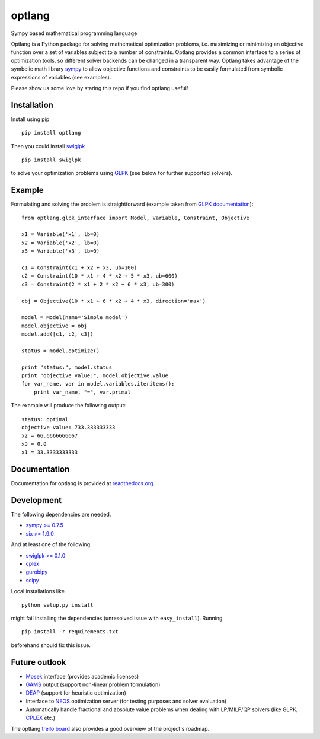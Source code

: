 optlang
=======

Sympy based mathematical programming language

|PyPI| |License| |Travis| |Appveyor| |Coverage Status| |Documentation Status| |DOI|


Optlang is a Python package for solving mathematical optimization
problems, i.e. maximizing or minimizing an objective function over a set
of variables subject to a number of constraints. Optlang provides a
common interface to a series of optimization tools, so different solver
backends can be changed in a transparent way.
Optlang takes advantage of the symbolic math library
`sympy <http://sympy.org/en/index.html>`__ to allow objective functions
and constraints to be easily formulated from symbolic expressions of
variables (see examples).

Please show us some love by staring this repo if you find optlang useful!

Installation
~~~~~~~~~~~~

Install using pip

::

    pip install optlang

Then you could install `swiglpk <https://github.com/biosustain/swiglpk>`_

::

    pip install swiglpk
    
to solve your optimization problems using `GLPK <https://www.gnu.org/software/glpk/>`_ (see below for further supported solvers).

Example
~~~~~~~

Formulating and solving the problem is straightforward (example taken
from `GLPK documentation <http://www.gnu.org/software/glpk>`__):

::

    from optlang.glpk_interface import Model, Variable, Constraint, Objective

    x1 = Variable('x1', lb=0)
    x2 = Variable('x2', lb=0)
    x3 = Variable('x3', lb=0)

    c1 = Constraint(x1 + x2 + x3, ub=100)
    c2 = Constraint(10 * x1 + 4 * x2 + 5 * x3, ub=600)
    c3 = Constraint(2 * x1 + 2 * x2 + 6 * x3, ub=300)

    obj = Objective(10 * x1 + 6 * x2 + 4 * x3, direction='max')

    model = Model(name='Simple model')
    model.objective = obj
    model.add([c1, c2, c3])

    status = model.optimize()

    print "status:", model.status
    print "objective value:", model.objective.value
    for var_name, var in model.variables.iteritems():
        print var_name, "=", var.primal

The example will produce the following output:

::

    status: optimal
    objective value: 733.333333333
    x2 = 66.6666666667
    x3 = 0.0
    x1 = 33.3333333333

Documentation
~~~~~~~~~~~~~

Documentation for optlang is provided at
`readthedocs.org <http://optlang.readthedocs.org/en/latest/>`__.

Development
~~~~~~~~~~~

The following dependencies are needed.

-  `sympy >= 0.7.5 <http://sympy.org/en/index.html>`__
-  `six >= 1.9.0 <https://pypi.python.org/pypi/six>`__

And at least one of the following

-  `swiglpk >= 0.1.0 <https://pypi.python.org/pypi/swiglpk>`__
-  `cplex <https://www-01.ibm.com/software/commerce/optimization/cplex-optimizer/>`__
-  `gurobipy <http://www.gurobi.com>`__
-  `scipy <http://www.scipy.org>`__

Local installations like

::

    python setup.py install
     

might fail installing the dependencies (unresolved issue with
``easy_install``). Running

::

    pip install -r requirements.txt

beforehand should fix this issue.

Future outlook
~~~~~~~~~~~~~~

-  `Mosek <http://www.mosek.com/>`__ interface (provides academic
   licenses)
-  `GAMS <http://www.gams.com/>`__ output (support non-linear problem
   formulation)
-  `DEAP <https://code.google.com/p/deap/>`__ (support for heuristic
   optimization)
-  Interface to `NEOS <http://www.neos-server.org/neos/>`__ optimization
   server (for testing purposes and solver evaluation)
-  Automatically handle fractional and absolute value problems when
   dealing with LP/MILP/QP solvers (like GLPK,
   `CPLEX <http://www-01.ibm.com/software/commerce/optimization/cplex-optimizer/>`__
   etc.)

The optlang `trello board <https://trello.com/b/aiwfbVKO/optlang>`__
also provides a good overview of the project's roadmap.

.. |PyPI| image:: https://img.shields.io/pypi/v/optlang.svg?maxAge=2592000
   :target: https://pypi.python.org/pypi/optlang
.. |License| image:: http://img.shields.io/badge/license-APACHE2-blue.svg
   :target: http://img.shields.io/badge/license-APACHE2-blue.svg
.. |Travis| image:: https://img.shields.io/travis/biosustain/optlang/master.svg
   :target: https://travis-ci.org/biosustain/optlang
.. |Coverage Status| image:: https://img.shields.io/codecov/c/github/biosustain/optlang/master.svg
   :target: https://codecov.io/gh/biosustain/optlang/branch/master
.. |Documentation Status| image:: https://readthedocs.org/projects/optlang/badge/?version=latest
   :target: https://readthedocs.org/projects/optlang/?badge=latest
.. |DOI| image:: https://zenodo.org/badge/5031/biosustain/optlang.svg
   :target: https://zenodo.org/badge/latestdoi/5031/biosustain/optlang
.. |AppVeyor| image:: https://ci.appveyor.com/api/projects/status/3o8f2v5rhtn28lxk/branch/master?svg=true
   :target: https://ci.appveyor.com/project/hredestig/optlang-hhs92/branch/master
